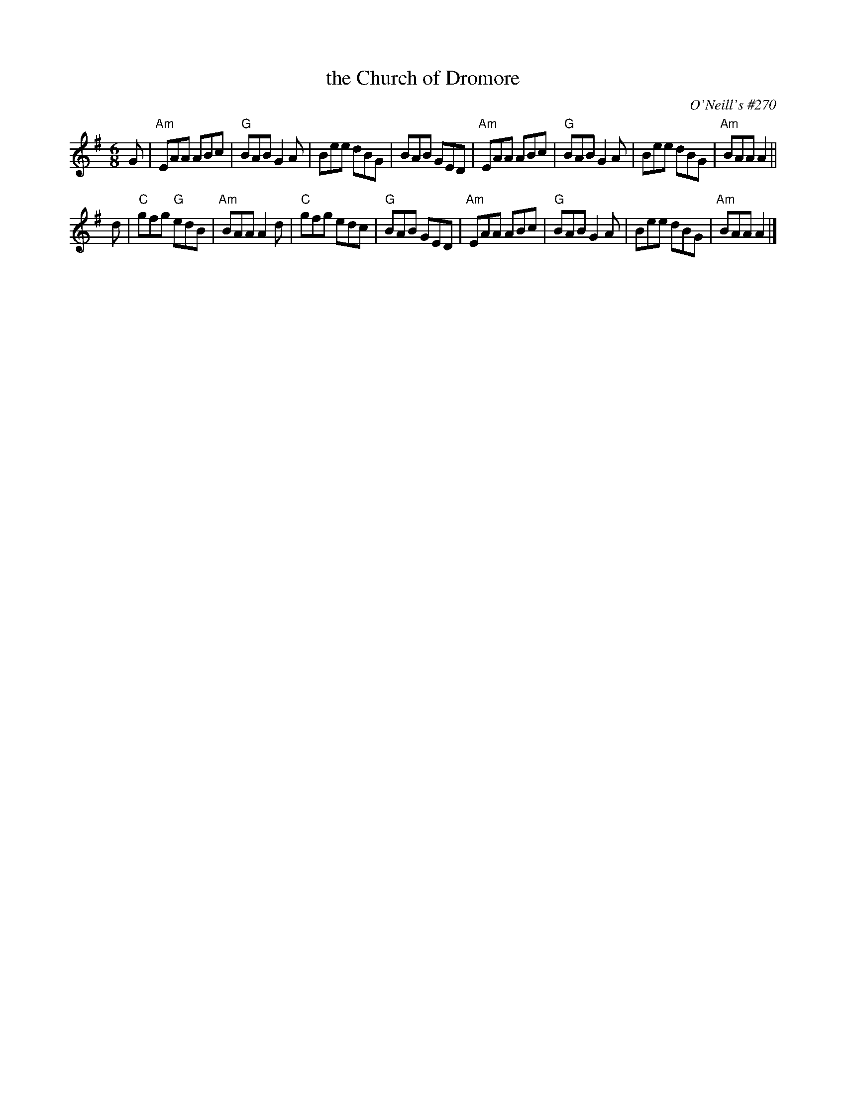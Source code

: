X: 1
T: the Church of Dromore
O: O'Neill's #270
N: "Moderate"
N: "Collected by F.O'Neill"
Z: 1997 by John Chambers <jc:trillian.mit.edu>
M: 6/8
L: 1/8
K: Ador
G |\
"Am"EAA ABc | "G"BAB G2A | Bee dBG | BAB GED |\
"Am"EAA ABc | "G"BAB G2A | Bee dBG | "Am"BAA A2 ||
d |\
"C"gfg "G"edB | "Am"BAA A2d | "C"gfg edc | "G"BAB GED |\
"Am"EAA ABc | "G"BAB G2A | Bee dBG | "Am"BAA A2 |]
